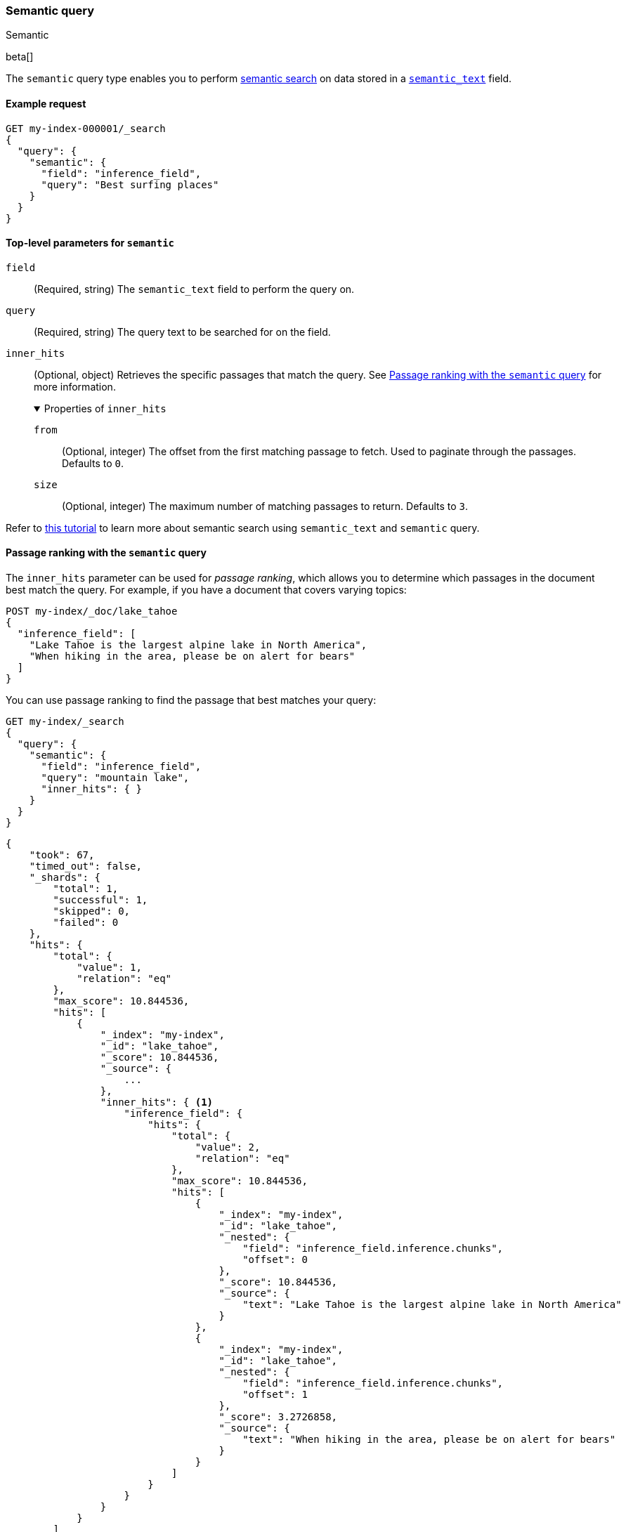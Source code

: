 [[query-dsl-semantic-query]]
=== Semantic query
++++
<titleabbrev>Semantic</titleabbrev>
++++

beta[]

The `semantic` query type enables you to perform <<semantic-search,semantic search>> on data stored in a <<semantic-text,`semantic_text`>> field.


[discrete]
[[semantic-query-example]]
==== Example request

[source,console]
------------------------------------------------------------
GET my-index-000001/_search
{
  "query": {
    "semantic": {
      "field": "inference_field",
      "query": "Best surfing places"
    }
  }
}
------------------------------------------------------------
// TEST[skip: Requires inference endpoints]


[discrete]
[[semantic-query-params]]
==== Top-level parameters for `semantic`

`field`::
(Required, string)
The `semantic_text` field to perform the query on.

`query`::
(Required, string)
The query text to be searched for on the field.

`inner_hits`::
(Optional, object)
Retrieves the specific passages that match the query.
See <<semantic-query-passage-ranking, Passage ranking with the `semantic` query>> for more information.
+
.Properties of `inner_hits`
[%collapsible%open]
====
`from`::
(Optional, integer)
The offset from the first matching passage to fetch.
Used to paginate through the passages.
Defaults to `0`.

`size`::
(Optional, integer)
The maximum number of matching passages to return.
Defaults to `3`.
====

Refer to <<semantic-search-semantic-text,this tutorial>> to learn more about semantic search using `semantic_text` and `semantic` query.

[discrete]
[[semantic-query-passage-ranking]]
==== Passage ranking with the `semantic` query
The `inner_hits` parameter can be used for _passage ranking_, which allows you to determine which passages in the document best match the query.
For example, if you have a document that covers varying topics:

[source,console]
------------------------------------------------------------
POST my-index/_doc/lake_tahoe
{
  "inference_field": [
    "Lake Tahoe is the largest alpine lake in North America",
    "When hiking in the area, please be on alert for bears"
  ]
}
------------------------------------------------------------
// TEST[skip: Requires inference endpoints]

You can use passage ranking to find the passage that best matches your query:

[source,console]
------------------------------------------------------------
GET my-index/_search
{
  "query": {
    "semantic": {
      "field": "inference_field",
      "query": "mountain lake",
      "inner_hits": { }
    }
  }
}
------------------------------------------------------------
// TEST[skip: Requires inference endpoints]

[source,console-result]
------------------------------------------------------------
{
    "took": 67,
    "timed_out": false,
    "_shards": {
        "total": 1,
        "successful": 1,
        "skipped": 0,
        "failed": 0
    },
    "hits": {
        "total": {
            "value": 1,
            "relation": "eq"
        },
        "max_score": 10.844536,
        "hits": [
            {
                "_index": "my-index",
                "_id": "lake_tahoe",
                "_score": 10.844536,
                "_source": {
                    ...
                },
                "inner_hits": { <1>
                    "inference_field": {
                        "hits": {
                            "total": {
                                "value": 2,
                                "relation": "eq"
                            },
                            "max_score": 10.844536,
                            "hits": [
                                {
                                    "_index": "my-index",
                                    "_id": "lake_tahoe",
                                    "_nested": {
                                        "field": "inference_field.inference.chunks",
                                        "offset": 0
                                    },
                                    "_score": 10.844536,
                                    "_source": {
                                        "text": "Lake Tahoe is the largest alpine lake in North America"
                                    }
                                },
                                {
                                    "_index": "my-index",
                                    "_id": "lake_tahoe",
                                    "_nested": {
                                        "field": "inference_field.inference.chunks",
                                        "offset": 1
                                    },
                                    "_score": 3.2726858,
                                    "_source": {
                                        "text": "When hiking in the area, please be on alert for bears"
                                    }
                                }
                            ]
                        }
                    }
                }
            }
        ]
    }
}
------------------------------------------------------------
<1> Ranked passages will be returned using the <<inner-hits,`inner_hits` response format>>, with `<inner_hits_name>` set to the `semantic_text` field name.

By default, the top three matching passages will be returned.
You can use the `size` parameter to control the number of passages returned and the `from` parameter to page through the matching passages:

[source,console]
------------------------------------------------------------
GET my-index/_search
{
  "query": {
    "semantic": {
      "field": "inference_field",
      "query": "mountain lake",
      "inner_hits": {
        "from": 1,
        "size": 1
      }
    }
  }
}
------------------------------------------------------------
// TEST[skip: Requires inference endpoints]

[source,console-result]
------------------------------------------------------------
{
    "took": 42,
    "timed_out": false,
    "_shards": {
        "total": 1,
        "successful": 1,
        "skipped": 0,
        "failed": 0
    },
    "hits": {
        "total": {
            "value": 1,
            "relation": "eq"
        },
        "max_score": 10.844536,
        "hits": [
            {
                "_index": "my-index",
                "_id": "lake_tahoe",
                "_score": 10.844536,
                "_source": {
                    ...
                },
                "inner_hits": {
                    "inference_field": {
                        "hits": {
                            "total": {
                                "value": 2,
                                "relation": "eq"
                            },
                            "max_score": 10.844536,
                            "hits": [
                                {
                                    "_index": "my-index",
                                    "_id": "lake_tahoe",
                                    "_nested": {
                                        "field": "inference_field.inference.chunks",
                                        "offset": 1
                                    },
                                    "_score": 3.2726858,
                                    "_source": {
                                        "text": "When hiking in the area, please be on alert for bears"
                                    }
                                }
                            ]
                        }
                    }
                }
            }
        ]
    }
}
------------------------------------------------------------

[discrete]
[[hybrid-search-semantic]]
==== Hybrid search with the `semantic` query

The `semantic` query can be used as a part of a hybrid search where the `semantic` query is combined with lexical queries.
For example, the query below finds documents with the `title` field matching "mountain lake", and combines them with results from a semantic search on the field `title_semantic`, that is a `semantic_text` field.
The combined documents are then scored, and the top 3 top scored documents are returned.

[source,console]
------------------------------------------------------------
POST my-index/_search
{
  "size" : 3,
  "query": {
    "bool": {
      "should": [
        {
          "match": {
            "title": {
              "query": "mountain lake",
              "boost": 1
            }
          }
        },
        {
          "semantic": {
            "field": "title_semantic",
            "query": "mountain lake",
            "boost": 2
          }
        }
      ]
    }
  }
}
------------------------------------------------------------
// TEST[skip: Requires inference endpoints]

You can also use semantic_text as part of <<rrf,Reciprocal Rank Fusion>> to make ranking relevant results easier:

[source,console]
------------------------------------------------------------
GET my-index/_search
{
  "retriever": {
    "rrf": {
      "retrievers": [
        {
          "standard": {
            "query": {
              "term": {
                "text": "shoes"
              }
            }
          }
        },
        {
          "standard": {
            "query": {
              "semantic": {
                "field": "semantic_field",
                "query": "shoes"
              }
            }
          }
        }
      ],
      "rank_window_size": 50,
      "rank_constant": 20
    }
  }
}
------------------------------------------------------------
// TEST[skip: Requires inference endpoints]


[discrete]
[[advanced-search]]
==== Advanced search on `semantic_text` fields

The `semantic` query uses default settings for searching on `semantic_text` fields for ease of use.
If you want to fine-tune a search on a `semantic_text` field, you need to know the task type used by the `inference_id` configured in `semantic_text`.
You can find the task type using the <<get-inference-api>>, and check the `task_type` associated with the {infer} service.
Depending on the `task_type`, use either the <<query-dsl-sparse-vector-query,`sparse_vector`>> or the <<query-dsl-knn-query,`knn`>> query for greater flexibility and customization.

NOTE: While it is possible to use the `sparse_vector` query or the `knn` query
on a `semantic_text` field, it is not supported to use the `semantic_query` on a
`sparse_vector` or `dense_vector` field type.


[discrete]
[[search-sparse-inference]]
===== Search with `sparse_embedding` inference

When the {infer} endpoint uses a `sparse_embedding` model, you can use a <<query-dsl-sparse-vector-query,`sparse_vector` query>> on a <<semantic-text,`semantic_text`>> field in the following way:

[source,console]
------------------------------------------------------------
GET test-index/_search
{
  "query": {
    "nested": {
      "path": "inference_field.inference.chunks",
      "query": {
        "sparse_vector": {
          "field": "inference_field.inference.chunks.embeddings",
          "inference_id": "my-inference-id",
          "query": "mountain lake"
        }
      }
    }
  }
}
------------------------------------------------------------
// TEST[skip: Requires inference endpoints]

You can customize the `sparse_vector` query to include specific settings, like <<sparse-vector-query-with-pruning-config-and-rescore-example,pruning configuration>>.


[discrete]
[[search-text-inferece]]
===== Search with `text_embedding` inference

When the {infer} endpoint uses a `text_embedding` model, you can use a <<query-dsl-knn-query,`knn` query>> on a `semantic_text` field in the following way:

[source,console]
------------------------------------------------------------
GET test-index/_search
{
  "query": {
    "nested": {
      "path": "inference_field.inference.chunks",
      "query": {
        "knn": {
          "field": "inference_field.inference.chunks.embeddings",
          "query_vector_builder": {
            "text_embedding": {
              "model_id": "my_inference_id",
	      "model_text": "mountain lake"
            }
          }
        }
      }
    }
  }
}
------------------------------------------------------------
// TEST[skip: Requires inference endpoints]

You can customize the `knn` query to include specific settings, like `num_candidates` and `k`.
